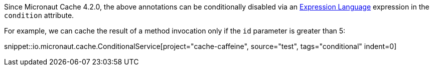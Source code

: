 Since Micronaut Cache 4.2.0, the above annotations can be conditionally disabled via an https://docs.micronaut.io/latest/guide/#evaluatedExpressions[Expression Language] expression in the `condition` attribute.

For example, we can cache the result of a method invocation only if the `id` parameter is greater than 5:

snippet::io.micronaut.cache.ConditionalService[project="cache-caffeine", source="test", tags="conditional" indent=0]
